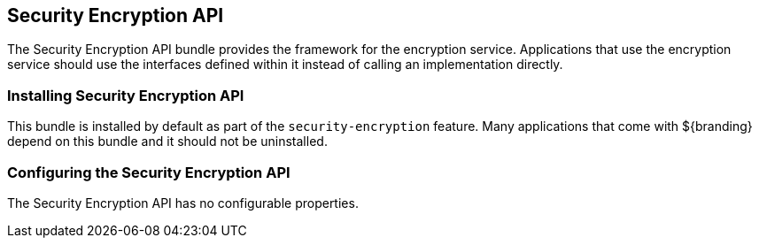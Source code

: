 :title: Security Encryption API
:type: subSecurityFramework
:status: published
:parent: Security Encryption
:order: 00
:summary: Security Encryption API.

== {title}
((({title})))

The Security Encryption API bundle provides the framework for the encryption service.
Applications that use the encryption service should use the interfaces defined within it instead of calling an implementation directly.

=== Installing Security Encryption API

This bundle is installed by default as part of the `security-encryption` feature.
Many applications that come with ${branding} depend on this bundle and it should not be uninstalled.

=== Configuring the Security Encryption API

The Security Encryption API has no configurable properties.

